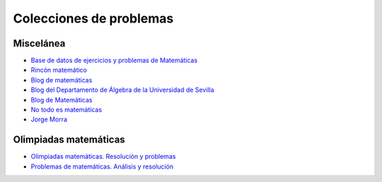 Colecciones de problemas
========================

Miscelánea
----------

* `Base de datos de ejercicios y problemas de Matemáticas <https://www.bdmat.com/>`_

* `Rincón matemático <http://rinconmatematico.com/>`_

* `Blog de matemáticas <https://blocdemat.wordpress.com/>`_

* `Blog del Departamento de Álgebra de la Universidad de Sevilla <http://blogs.algebra.us.es/>`_

* `Blog de Matemáticas <http://matematicas.net/>`_

* `No todo es matemáticas <https://notodoesmatematicas.com//>`_

* `Jorge Morra <http://jorgemorra.com/>`_

Olimpiadas matemáticas
----------------------

* `Olimpiadas matemáticas. Resolución y problemas <http://wpd.ugr.es/~jmmanzano/preparacion/problemas.php>`_

* `Problemas de matemáticas. Análisis y resolución <http://wpd.ugr.es/~olimpiada/>`_
